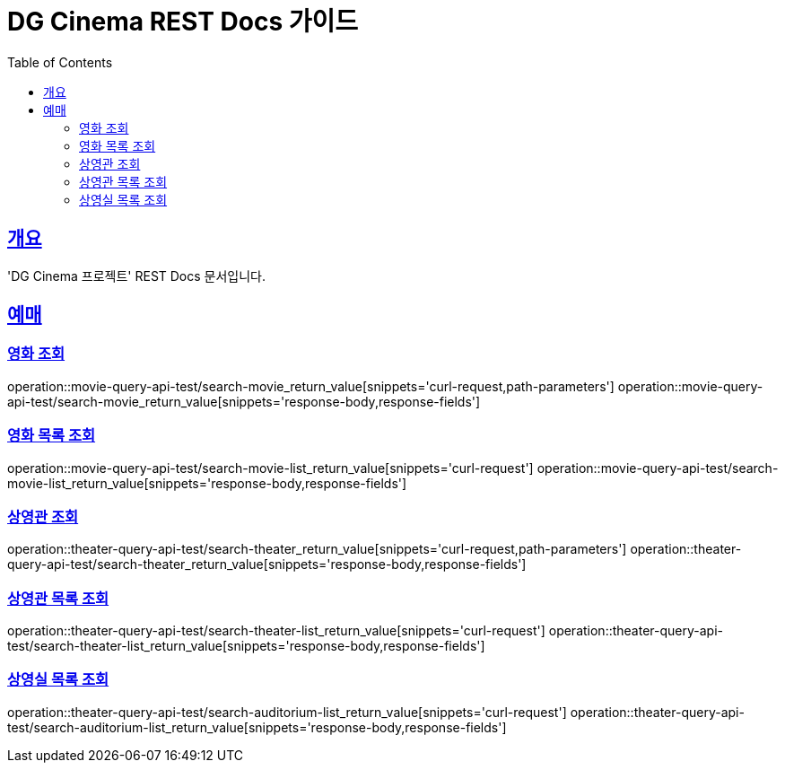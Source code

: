 = DG Cinema REST Docs 가이드
:doctype: book
:icons: font
:source-highlighter: highlightjs
:toc: left
:toclevels: 2
:sectlinks:
// :stylesdir: .asciidoctor/{css_dir_name}
// :stylesheet: style.css
:operation-curl-request-title: ######
:operation-httpie-request-title: ######
:operation-request-parameters-title: ######
:operation-path-parameters-title: ######
:operation-request-fields-title: ######
:operation-http-response-title: ######
:operation-response-body-title: ######
:operation-response-fields-title: ######

== 개요
'DG Cinema 프로젝트' REST Docs 문서입니다.

== 예매

=== 영화 조회
operation::movie-query-api-test/search-movie_return_value[snippets='curl-request,path-parameters']
operation::movie-query-api-test/search-movie_return_value[snippets='response-body,response-fields']

=== 영화 목록 조회
operation::movie-query-api-test/search-movie-list_return_value[snippets='curl-request']
operation::movie-query-api-test/search-movie-list_return_value[snippets='response-body,response-fields']

=== 상영관 조회
operation::theater-query-api-test/search-theater_return_value[snippets='curl-request,path-parameters']
operation::theater-query-api-test/search-theater_return_value[snippets='response-body,response-fields']

=== 상영관 목록 조회
operation::theater-query-api-test/search-theater-list_return_value[snippets='curl-request']
operation::theater-query-api-test/search-theater-list_return_value[snippets='response-body,response-fields']

=== 상영실 목록 조회
operation::theater-query-api-test/search-auditorium-list_return_value[snippets='curl-request']
operation::theater-query-api-test/search-auditorium-list_return_value[snippets='response-body,response-fields']
